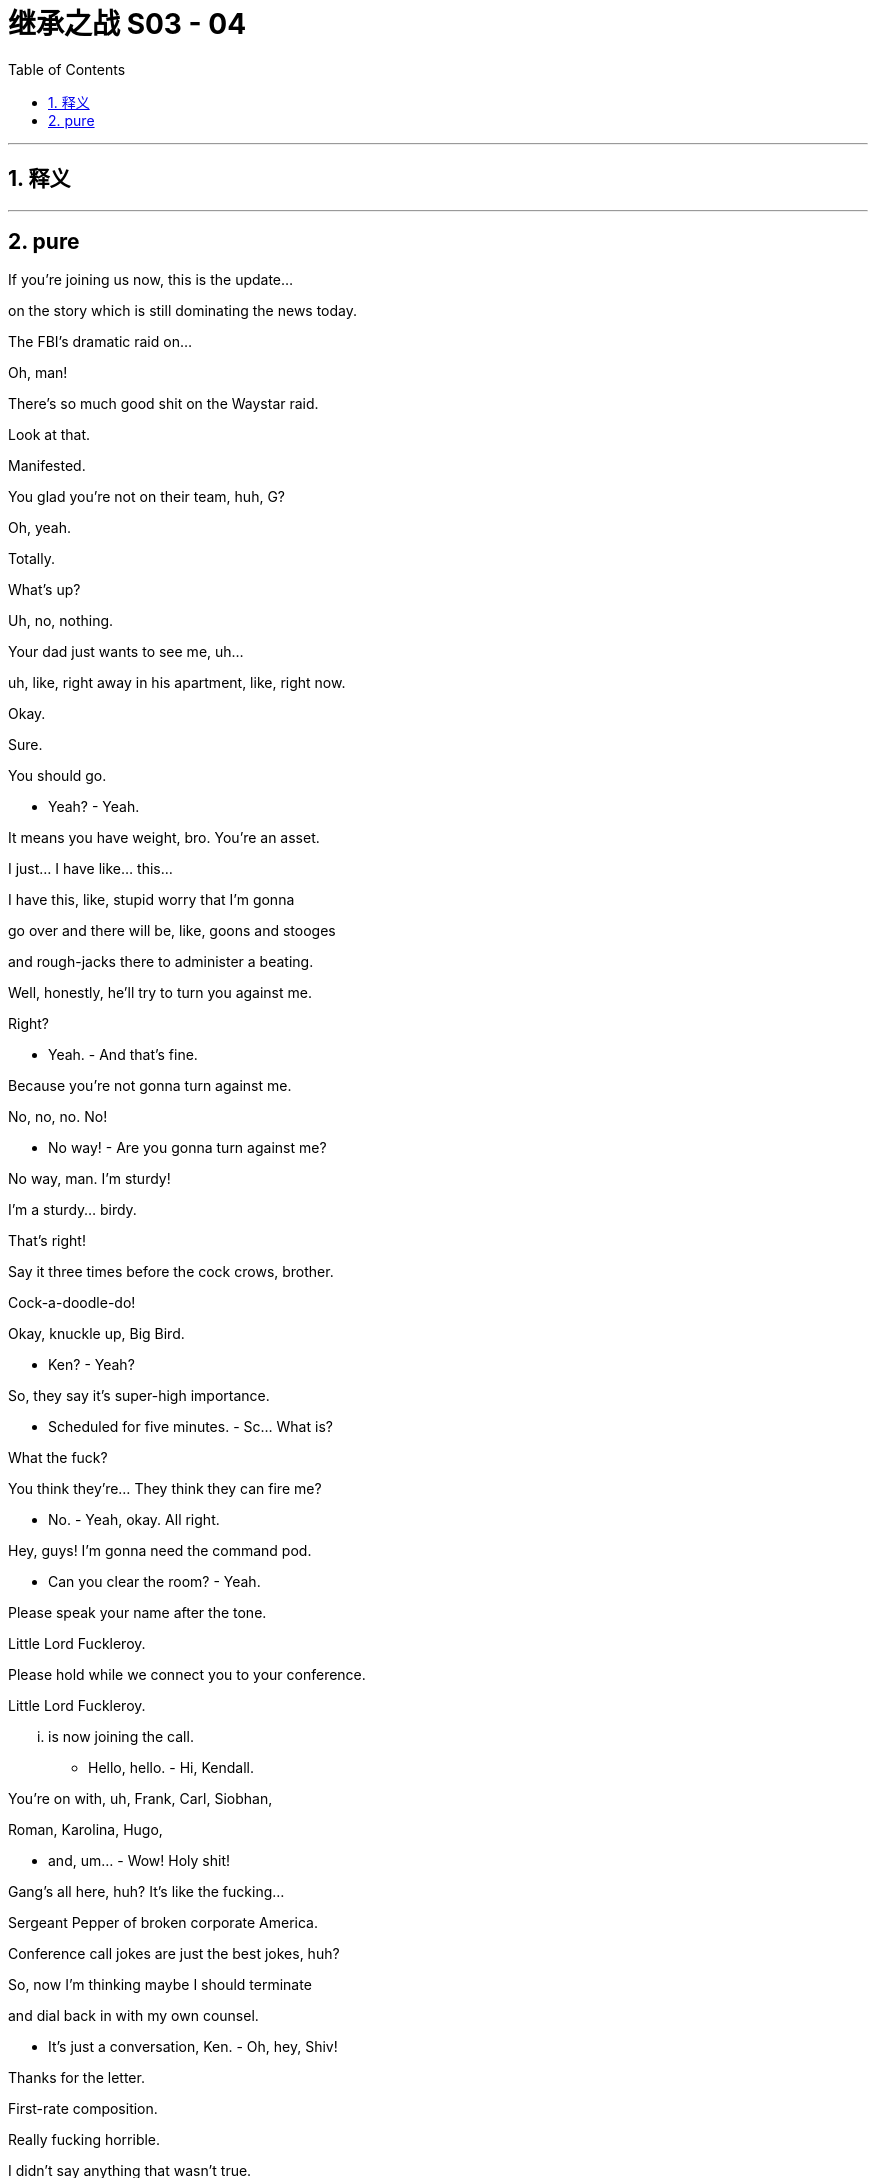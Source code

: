 

= 继承之战 S03 - 04
:toc: left
:toclevels: 3
:sectnums:
:stylesheet: ../../../../myAdocCss.css

'''



== 释义



'''

== pure



If you're joining us now, this is the update...

on the story which is still dominating the news today.

The FBI's dramatic raid on...

Oh, man!

There's so much good shit on the Waystar raid.

Look at that.

Manifested.

You glad you're not on their team, huh, G?

Oh, yeah.

Totally.

What's up?

Uh, no, nothing.

Your dad just wants to see me, uh...

uh, like, right away in his apartment, like, right now.

Okay.

Sure.

You should go.

- Yeah? - Yeah.

It means you have weight, bro. You're an asset.

I just... I have like... this...

I have this, like, stupid worry that I'm gonna

go over and there will be, like, goons and stooges

and rough-jacks there to administer a beating.

Well, honestly, he'll try to turn you against me.

Right?

- Yeah. - And that's fine.

Because you're not gonna turn against me.

No, no, no. No!

- No way! - Are you gonna turn against me?

No way, man. I'm sturdy!

I'm a sturdy... birdy.

That's right!

Say it three times before the cock crows, brother.

Cock-a-doodle-do!

Okay, knuckle up, Big Bird.

- Ken? - Yeah?

So, they say it's super-high importance.

- Scheduled for five minutes. - Sc... What is?

What the fuck?

You think they're... They think they can fire me?

- No. - Yeah, okay. All right.

Hey, guys! I'm gonna need the command pod.

- Can you clear the room? - Yeah.

Please speak your name after the tone.

Little Lord Fuckleroy.

Please hold while we connect you to your conference.

Little Lord Fuckleroy.

... is now joining the call.

- Hello, hello. - Hi, Kendall.

You're on with, uh, Frank, Carl, Siobhan,

Roman, Karolina, Hugo,

- and, um... - Wow! Holy shit!

Gang's all here, huh? It's like the fucking...

Sergeant Pepper of broken corporate America.

Conference call jokes are just the best jokes, huh?

So, now I'm thinking maybe I should terminate

and dial back in with my own counsel.

- It's just a conversation, Ken. - Oh, hey, Shiv!

Thanks for the letter.

First-rate composition.

Really fucking horrible.

I didn't say anything that wasn't true.

Oh, no?

Well, I hope it was worth it.

I don't know if me and you come back from that.

Yeah, okay, well, sure, Mom.

Excuse me.

You sure you picked the right side, Shiv?

- Excuse me! Excuse me! - Yeah, Gerri, what?

- Kendall, we have a situation. - Yeah, you do have a situation.

- Don't you? - Uh, Frank, Karl, can you talk?

Frank is going to speak now.

- Hey, Ken. - Hey, Frank.

Yeah, the temperature of the DOJ investigation, the raid here,

it's caused serious blowback from investors.

Yeah, thank you for that, Kendall.

Hey, accountability's a fucker.

The Feds find your nipple clamps, Karl?

Specifically,

Josh Aaronson and his four percent holding.

That chiseling little fuck.

He called Gerri direct and he's thinking

of switching to Sandy and Stewy.

And noisily.

His fingers on the big red button, Ken.

We've talked to him about what we can do

and he's playing hard to get. But...

he was interested in time in the room with you and your dad.

Together?

No.

Yeah, his thing was, I guess, to know how this goes.

He wants his pound of flesh, all right?

Uh, Kendall, he just wants to make sure

that the family business can still function.

Yeah, well, obviously, I can't meet jointly with Dad.

It's just a half hour in a lawyer's office later.

Kendall, we are four days out from the shareholder meeting.

Kendall, it's about control of the company, all right?

The vote is on a razor's edge.

We need his four percent.

Unless you think that any of us would have a bright future

with Sandy and Stewy in control of the firm.

So, um, he's suggesting in four hours...

No, no, no. No! You don't railroad me. No.

I need to run this by my team.

Me and Dad together, the optics are janky as fuck.

Come! Behave appropriately!

Oh, hey, Dad!

Come on, when have I ever not behaved appropriately?

This just doesn't work for me.

So, fuck you and God bless.

Little Lord Fuckleroy.

... has left the call.

If he doesn't go, how bad is it?

Well, I'm hearing that the raid was just a warning shot.

So, things should settle down now.

I think I need more people.

More protection.

Dad, you have two former Deputy AG's

and the ex-head of Fraud at Main Justice.

These are the Harlem Globetrotters,

the Westchester Judge-fuckers.

The Raisin owes me everything.

And now I need a bit of fucking cover,

the forgetful cunt's gone AWOL.

I think perhaps, we have been insufficiently rigorous,

journalistically, on the President.

You think he'll respond well to a little bit of pressure?

Well, every time I call Michelle-Anne,

she tells me, "Be Patient!

The cavalry is coming!"

I need leverage.

I have Connor, again.

See? See? I'm in a corner.

Everyone wants a piece.

Everyone's out of their box. Everything's coming up fuck.

I want you on fire-watch, okay?

Yeah, okay, Dad. Absolutely.

And, uh, watch the negotiations.

Karl's a smart bastard

but, uh, he likes to be liked.

- Not good. - Got it.

Okay, so can we strategize? I got potential gold here.

But I need your read on how to deploy.

Roman, could you please put your footwear on?

Uh, see, for this to work, we need, you know, boundaries.

- And... - What, I can't take my footwear off?

Well, it's just...

What, I can't masturbate in a time and place of my choosing?

- See that? - You are building...

- That will kill us. - ... A police state here, Gerri.

I found tattoo man.

- "Tattoo man"? - Yup.

Funny little story. So, about fifteen-ish years ago,

Kendall's bachelor party in New Orleans, we did this, like...

ironic bar crawl thing on Bourbon Street.

And we got chatting with this, you know,

friendly hobo.

And there was talk of, you know, various...

disgusting endeavors like, you know,

"Would the hobo eat a deep-fried deck shoe?"

You know, stupid, whatever, bullshit.

Before we settled on a rather...

indecent proposal which was to...

get the homeless man to have

Kendall's name tattooed on his forehead.

What?

Yeah, we got Kendall's initials tattooed on a rando.

And you think this is a good idea to dredge this up?

On Kendall? Woke-ahontas?

Using a poor's forehead as a Post-It?

It's fucking killer, are you kidding me?

Well, I'm not so sure.

Okay, well, we can talk about it over lunch, maybe?

Uh, not today, Roman, I have a date.

Fuck off! With who? Montgomery Clift?

- The Ghost of Christmas Past? - Laurie.

- Who? - Laurie.

He's ex-DOJ.

He worked the Arthur Anderson prosecution.

I want to see if there's a back channel there.

Laurie?

And you said he wants to back-channel you in the parking lot or...

Yeah, so, the thing is, I'm dating.

I am dating and that needs to be understood.

Okay, I get it. Yeah, yeah.

You're drawing a line.

Or otherwise, you know...

Laurie will knock my jolly old block off.

If he can...

find his sword stick

and fire up his motorized bath chair.

All right.

Good morning!

Greg.

Drink.

Uh, alcohol?

sure, I... It's early but I...

Yeah, I think I'll actually have me a nice glass of rum and coke.

Kerry!

Can we bring, uh, Greg some Coca-Cola?

No, it's fine really.

- Uh, she doesn't have to... - No, no, no.

What Greg wants... Greg must have.

Thank you. Like, so kind. Ridicu... I don't know.

You and Kendall have been hanging around a lot.

Correct?

I am, um...

It's purely social, you know.

The thing is your position at Waystar...

could become complicated if you get too associated with him.

You can see that?

Strong.

Nice and strong. Strong one.

Strong for a man.

The FBI, as you know, have been poking around our offices.

Greg...

you've probably never done this before.

And we're all, all very, very concerned.

I don't want to see you hurt.

We need our lawyers all working together.

One big happy family.

Joint Defense Agreement. Big strong umbrella.

Keeps you dry.

That... it's interesting. It's very interesting.

I think I would have to speak to my lawyer, uh, Pugh,

who is often unavailable during daytime.

We have the paperwork ready for you to sign.

Right.

So, okay, I guess...

my question would be...

what's it worth?

In terms of the "Me" Of it all?

What do you want?

What do I want? I mean...

What can I get?

That's not the way it works.

Well, maybe it is.

Look at you. Shaking like a fucking leaf.

Listen.

You have some leverage. Just a little.

So, why don't you fuck off

and think about what you wanna ask for to come on side

and I'll see what I can do.

Okay?

Fair.

Fair deal. Not a deal. But a plan.

Shall I chug... chug this or?

I can... I can chug it.

Good. Thank you, Logan.

Oh, good.

I don't know how you did it back in the 60s.

Different times. Different times indeed.

Better times?

Not... Not for all.

Yo, what's up, Ancient Grains?

Just wanna see where your head's at.

Yeah, you don't railroad me.

Not going, Frank.

- Jess. - Yes?

- Rabbit-cam, for the kids. - Great.

Ken, say this all blows up the way you intend,

your dad's gone. You're going to need

the big beasts in your corner afterwards.

Uh-huh?

Well, Josh Arenson is a lock for me.

He's always been a lock right back.

That's not what he says to people.

Look, it's smart to do this. You know it is.

It's smart for now because you can't have Sandy and Stewy win.

Right? That just nukes everything.

Yeah, but they'll settle...

in the end, right?

But also it's smart for tomorrow because it would be fun if,

if... your dad has to step away,

you get to show Aaronson who you are.

When and where?

Change of venue.

It's all last minute. Josh's daughter is sick,

so he requests that you go out to his island.

Uh-huh?

It's a bonus, right? Discreet.

There's a suggestion you convene

with your father for ten minutes on the tarmac at the other end.

Just to, you know,

agree on approach, flush out any awkwardness.

I'll let you know.

Thank you.

Um, okay, we're actually being asked to hold for just one second.

Okay.

Sir, you're this way.

No, for the Judas.

I'll take this one.

Um, okay, you're... We're good.

Just make sure the rabbit has water.

Yeah.

They've asked us to take off first.

He doesn't want to wait at the other end.

- Hey! - Hey.

So, Dad would like a host out criticizing the administration.

You wanna tell Ravenhead or Cyd?

Well, that's not really how it works, Siobhan.

We'd have to handle a pivot like that very delicately.

Well, I know that, Tom.

But I thought I was talking to my husband,

so I could be a little more direct.

Okay, well, as I say, it's a very complex situation, so

What's, uh...

What's this? Just, um... just ranking the facilities.

Tom, that's not...

That's not gonna happen.

No, no, no, I know. But, uh...

if it does, I'm leaning towards FCI Otisville as my number one.

Otisville? That's the...

- the prison in Maryland? - No.

No.

Cumberland is the prison camp in Maryland.

Shiv, Otisville is upstate. You know, the Jewish jail?

Yes, right.

Right, sorry.

I just keep hearing a lot of really good things about it.

Kosher vending machines and sturdy bunks and...

Tom. It's an "If".

A really big fucking "If".

You know they're calling me Terminal Tom,

down on seven?

'Cause I've got cancer of the career.

So, who tells Mark we need to send a shot across the bow?

You know, Ravenhead has his own battalions. He, uh...

He values his independence.

He's a little bitch.

Once he gets it, he'll do what my dad wants.

What? White Pride FM gonna pay him 30 mil a year?

Well, he's not gonna like it.

But you'll handle it?

I mean... Yeah, I'll do it. But...

But in terms of, you know, optics,

I should probably not take orders from you.

Much.

Because of... Because of corporate governance.

Corporate governance?

Yeah, like, you know...

Like in terms of the org chart.

And my... masculinity. I... You know.

If you carve out from me, it undermines me.

But it undermines me if I look at the wall and the org chart

suggests that you're being fucked in the ass by your wife!

Tom. I would like you to handle Ravenhead, yeah?

Sure, I'll talk to him.

And can you thumb-screw Greg?

We need him under the Joint Defense.

Sure.

I'll check in later, yeah?

Where is he? Where's his car?

I'm trying him now.

- Yeah. - Uh, Kendall, I have Logan for you.

We're holding on the tarmac for the catch-up.

Yeah, hey, so look, I think it's pretty obvious what we need to say,

so I'm headed straight to Josh's compound.

Tell Dad, "Meep-Meep!"

It's from Road Runner.

Hey! There he is!

- Hey! - Hi.

Look at you, sis.

So, what can we do for you here?

Well, I wanna be a good little boy,

and I wanna be useful.

But I think I need me some pie here.

Okay, so shall I go? Or will you?

You know, we're very excited about the idea of working more closely with you.

Great. Okay, politically,

a lack of real-world experience has sometimes been leveled at me.

Ah, now, even with the rumors,

the Raisin is likely gonna win again.

So, I'm looking to make my move in four.

Therefore, I wouldn't be uninterested

in coming in

and hitting... three-four major achievements and then getting out.

Okay, all right, Connor. Cards on the table.

We were thinking of offering you Gourmando.

Gourmando?

I really don't see myself at a food network.

You could do, uh, a wine tasting show.

You really think that me spitting out rioja on camera

is going to help me win the rust belt?

But, Connor, I just don't think we can give you

a high-level executive role in the current climate.

Look, sis.

I don't like having my boot on the old man's throat, but I do.

I got me some juice.

- Well, up to a point. - Oh, no, no, no, no.

I can pull out the old megaphone anytime I want and I can say,

"Hey! Guess what?

I recall my father was a nasty,

racist, neglectful individual.

What was it that they used to say around here?

No Blacks, no Jews, no women above the fourth floor".

You already have our attention, Connor.

- Good. - I just thought

a lifestyle network or, you know, a stock situation

would be easier for you to manage.

Remember... remember when you had that, uh,

play post office?

And you used to stamp all the mail that came into the house?

Yeah.

This is a little bit like that. Isn't it, Shiv?

Let's stay civil, Connor.

I just don't think I wanna deal with you, Shiv.

Hey, hey! There he is!

- Josh, what's up! - Hey!

Kendall! How are you?

Good to see you, man.

- You okay? - Yeah, good.

Good, good.

Thanks for coming out.

Are you kidding? You just had to say the word.

How's Kitty?

She's, uh, good. Better. It was dumb.

She had a fever this morning.

- But, um... - Fuck.

... I just didn't wanna come into the city.

I hope that's okay?

How's your, uh... Iverson?

- Yeah, great. Great. - Yeah?

I just bought him a fucking giant rabbit.

So, now he's, like, Googling

where he can buy the world's biggest carrot.

- That's fucking hilarious. - It's good.

Hilarious.

- Come outside. Take a look. - Yeah.

- Nice spot. - Yeah.

So, where's the big man?

Ah, it's all good. He... he had to take a call.

He sent me ahead.

It's all good?

I don't know. Sure. It's all terrible. It's all good.

You know. Whatever.

Right?

I don't know. I guess that's my whole question.

We should probably wait for the old man.

But yeah, look, it's a fuck-pie.

But end of the day, it's not that complicated.

Like, I'm better than my dad.

But my dad is still better than Sandy and Stewy.

Yeah. My other option is, I... just get out.

Well...

the comet is coming.

I think a single acquisition.

We buy in an oven-ready UI.

Machine learning, social media, super app dinges.

- We buy GoJo. - Uh-huh.

It's a little overpriced.

I don't know.

Great UI, shitty content,

meet shitty UI, great content.

You know, I like you. Outside of all this, I really...

I really like you.

I like you too, pal.

Big fucking nervous breakdown of a party for my fortieth.

- You gotta come. - Yeah, who's going?

What, you need the list?

You, me, and Henry Kissinger!

Fuck you! I know everybody.

It's gonna be the bomb.

Oh, cool, yeah, yeah.

- We should hang more. - Yeah. Yeah.

Hey!

Captain, my Captain!

Josh!

How's your daughter?

I think she will be fine.

Hey, thanks for, uh, coming all this way.

Oh, not at all. I know what it's like.

Yeah, thanks.

So...

- Hello, son. - Hey, Dad.

Grab a seat.

So, uh...

Sorry for all this.

Look, I know you're pressed for time.

I just wanted to, uh, check in.

As an investor, but, uh, you know, also as a...

as a friend.

You know, I guess I have concerns.

Let me tell you, hand on heart.

Whatever the turbulence in the short term,

there is nothing that's a significant issue.

The core business is the core business

and the volatility is priced in now.

So, it's all upside from here.

Safest option, back me, sit tight,

counting your gold in your castle here,

and I'll make you whole.

Okay?

No, it doesn't work like that. Can we take a walk?

Look at this fucking New York wiseacre.

No, seriously, come on.

It's so beautiful, it's disgusting. I mean...

A walk?

- Yeah. - How far?

Come on, Dad. Let's walk it out.

Yeah?

Shall I send the cart for you, or shall we walk?

Sure! Let's walk.

Good, good. Nice! Love it!

Fucking King Kong come out to dance with me.

I'm honored.

Uh, I'll be right back.

Okay, here they come.

Fucking tattoo man!

- And thank you for coming. - Hey! Hey, man.

- Hi. - How, uh...

How you doing? You look great.

- Thank you. - Hi.

Good to see you again.

What? Oh, yeah, no. Good to...

Good to see you too. It's good to catch up, um...

You never call!

- Hugo, do you wanna? - Yes.

So, we wanted to make an offer

to Mr. Albescu.

Is this an NDA situation?

Sorry, but, uh, I'm not trying to be a dick here.

But, uh, I'm looking. And, um...

Yeah, I'm just gonna say. You're the...

You're the guy, right?

Is it there?

After a four-year period, he had the...

insignia, the design removed...

- Huh. - ... in order to improve employment potential and social acceptability.

Well...

that's a shame.

I mean, I think you really had something there.

It was really working for you.

Uh, sorry, can I just?

Do you mind?

Okay.

- Hugo? Could you? - Yeah, uh...

- So... - Excuse me.

... you can sort of see it, right?

See, it's clearly three digits.

I can make out the "R" Here. But I don't really see...

Like, does that look like a "K" To you?

No, no. We should... No.

Okay, um...

So, do you have any, um, photos of it from around then?

We'd arrange payment if you had any photos.

Yeah, I'm not super proud of what I did.

So, wouldn't want any photos of it out there.

Right, that makes sense. And not wishing to...

uh, make this too transactional, but...

how much for the photos?

I really...

It doesn't feel good.

It would feel like going backwards.

Yeah, that makes sense.

But there's gotta be a number. Right?

I...

I'm just gonna say a million dollars.

Million dollars?

She's feeling better, huh?

Yeah, isn't that amazing?

She was in bed an hour ago.

So, Josh, why don't you tell me what you want.

I'll see if I can give it to you and we can fuck off.

Low blood sugar.

You want me to run back

and grab you a banana, or a power bar, or something?

'Cause I'd really like to get into this.

Okay, let's go.

Okay.

I've lost ten percent of my four percent on this.

Three-hundred and fifty million dollars.

Ideally, I'd like to get it back.

So, uh, I guess it comes down to

are you or Sandy gonna get me that back?

Stick with us.

Stick with the value proposition.

This is the industry vision,

- right here. - That's right.

But how does that work?

After what you've said,

how the hell does that work?

Well, you know, Beatles put out some of their best shit

when they were suing each other.

Right?

Yeah, good band.

Great band.

Good band.

Right.

Knock-knock!

Oh, hey, Tom!

Terminal Tom calling!

The ghost at the feast.

The shame sponge.

No, no.

I just got my clock cleaned by Ravenhead.

- No? - Yeah.

But it's cool. It's just the job.

I only mention it to amuse.

Cool. That's funny.

Yeah, now I've been sent down here to apply the thumb screws.

Oh, no.

Oh, courtesy pastries, huh?

Yeah, I think I'm... I think I'm being courted a bit.

So...

Well, I guess I'm... I'm considering my options.

Good.

Good. You know, Greg, honestly,

you can probably ask for whatever you want.

Yeah?

Well, um...

All due respect to ATN. And you.

But I... I feel that where my heart is, is parks.

- Okay. - Really.

I think ex... experience economy is maybe where it's at.

Let's game this out!

- Come on, let's game it out. - Okay.

- So, I was thinking of asking for Operations Director. - Yeah.

- Then kill Ray. - Yes, Ray's an asshole.

And then, maybe, I think, you know, start hands on.

No, exactly, yeah. Get it in at a tier two park.

Ask for deputy at, like, Brightstar Buffalo,

so I'm home on weekends.

- Easy-peasy. - Right!

Perfect!

So, I guess you've already gamed it.

Yeah.

But, thank... thank you.

An amusing notion has just occurred to me, Greg.

- Yeah? - Yes.

You're gonna be running a theme park.

And here's me, going to jail.

And you're gonna be living in a magical castle.

And I am going to be down in a dungeon

somewhere, sucking off ogres for phone cards.

No, I mean, who even knows?

This probably won't work...

Greg what do you know about, um...

Nero and Sporus?

Nero and...

Sporus.

- Spor... - Greg, yeah.

Sporus was a young slave boy.

He was Nero's favorite. And, uh...

you know what Nero did to him?

"Nero and Sporus". I don't...

This is not IP I'm familiar with.

Well, Nero...

pushed his wife...

down the stairs.

And then he had Sporus castrated

and he married him instead.

And he gave him a ring.

And he made him dress up like his dead wife.

Wow!

Plot twist! Didn't see that coming.

Yeah, I bought a book on the Romans to read in prison.

- It's a big book. - Well, is it a good book?

It's a decent book, yeah.

I'd castrate you and marry you in a heartbeat.

- Are you okay, Tom? - Hey!

See if you can wrestle me into the ground, Greg.

- No. - Come on.

- I don't want to... - Come on. Let's...

Come on, let's fight like chickens.

- No, I... - Come on!

Come on! Come on. Let's have a little punching match.

No, no.

Come on! Fight me like a rooster, you weakling!

- Please, Tom! Stop! - Come on!

- Stop. I don't want to, man! - Why are you such a cock?

I don't want to!

I don't wanna do it!

"I don't wanna do it! I don't wanna do it! I don't wanna do it!"

Neither do I, Greg!

It was a joke, you idiot.

You're so hard to riff with.

I mean that is a big career obstacle right there for you.

Big!

Come on, man.

Yeah, I guess the, uh...

the actual easiest thing for me would be, uh...

you know, Kendall,

probably isn't too late for you to backpedal on all your shit

and just, you know...

say you were wrong or just fuzzle it up, you know.

Just back off and cool it down.

No, that's not possible.

I wasn't wrong and that destroys my reputation.

You should listen to him, son.

Is this what this is?

- What is this? - What?

I've been brought out here to be roughed up by the two of you?

- Is that what this is? - No, no, no, no, no.

"Things just got out of hand. You were mistaken.

Things went too far".

No, no way.

Maybe just quiet down a little bit, all right?

You've made your point, all right? Maybe just, you know...

we could just close up the outrage shop.

Leave it for the DOJ to investigate.

Are you guys trying to fuck me here?

- Ken... - I see this!

Easy. Easy, friend.

- All right. - Let's go.

You okay, son?

Some of those drugs you do can make you paranoid.

Is that right?

- Hey! - Hi. Hi.

Any updates from Dad?

Radio silence, so...

either everything going to plan or...

they've stabbed each other to death.

And where are we at with the Sandy and Stewy negotiation?

Oh, um...

Pardon me.

Momentarily broken.

Oh, yeah?

Yeah, they're just grabbing a quick bite while they wait on

the turnaround of the document.

But in terms of the temperature?

Uh, it's attritional, huh?

- Yeah. - Oh, great.

But just so I'm clear,

we're hung up on what exactly?

Well, the last, um...

break-out session was

some specifics about the non-disparagement clause.

We're still on that?

I mean, don't we have bigger things like the stand-still?

Maybe, but...

what we're really trying to scope out here

is if actually there is a deal space?

Sure, but do we have time?

Or do we just send one of you two big-hitters down there and...

bang some heads together? Pull 'em out of the weeds, huh?

It's an option. Sure.

Great!

Okay, well, I need big news or vibrations...

- let me know. - We absolutely will.

Thanks, guys.

Ah, it's good, yeah?

Yeah. It's great.

Your dad's okay?

Yeah, he's fine.

So, uh, come on. What do you have on him?

You know, I'd really...

rather not say. Legally.

I mean, I guess it's difficult, right?

I mean, if you have jack-shit you look like a fake.

If you have really damaging shit,

you make me maybe want to run away, right?

Well, he's implicated.

Hey.

Just riffing.

Pitching our vision.

Well, shall we?

Yeah?

- Hey. - Hey!

Yeah, so, it's a no on Ravenhead.

- Oh? - Yeah.

He just doesn't see how he can accommodate the pivot.

- Well, that's unfortunate. - Yeah.

Yeah, he was fairly unpleasant about it all.

Uh-huh? But I heard that... Greg's a lock.

Yeah? He signed the JDA, so...

- You nailed that. - Yeah.

That's about my level.

Tom Wambsgans, minion wrangler and shit-eater.

Okay.

You doing okay?

Is it the seniority thing?

- No. - Or the...

you know, the... prison possibility?

I just...

I just keep thinking about, you know,

you know, when we get home,

uh, before dinner we have that very first glass of cold white wine.

On an empty stomach, you know that very cold glass of wine?

I fucking love that!

I just love that and I...

And so I did a bit of research

and I got deep into the prison blogs again.

- Oh, honey! - You know, about "Toilet wine".

And turns out you can make it from fruit and ketchup

but you have to "Burp" The wine back as it ferments.

And I thought, "What if I forget to burp the toilet wine?"

But the truth is I'm not gonna get wine

of any temperature in prison, Shiv.

There are no fine wines in prison.

You don't get to choose what you eat.

You don't get to say what you do.

You know, like, like...

What... How late can I read? When is "Lights out"?

I'm fucking... I'm fucking terrified, Shiv.

Hey! Hey, it's...

I mean, uh...

I don't know what I can say to you.

Yeah, I gotta...

It's Dad.

No. Sure, sure, sure, sure.

- Sorry, honey. I... - No. No, no.

- Hey, Dad. - I've just spoken to Karl.

Uh, Greg's in by the way. Tom got him to sign.

Karl's not happy with your level of input.

Oh? Okay. Well, fuck him, right?

I don't need another toothache.

Well, you okayed me to go in there and kick some ass.

And I barely...

I gave you a destination.

I can't walk you there, okay?

Okay, Dad, but if you give in to Karl,

then everyone starts to carve me out.

There's a line.

- And... - Nothing is a line.

Everything everywhere is always moving forever.

Get used to it.

Okay.

So, Josh...

where are we on this?

You know, I have a wife at home.

Uh, thank you.

Well, uh...

help yourself.

Uh, I hear you on the fundamentals.

You know.

I mean, fuck Sandy and Stewy.

That's just financial engineering and...

I can do that myself, right?

Yeah, absolutely.

But this... this still feels off.

I mean, Ken, it feels like...

I mean, you want your dad to go to jail?

Well, uh, that's not for me to say.

I mean, it kind of is, though.

Like if you were a judge, you'd want him to go to prison?

I believe the traditional whistleblowing process would be subverted.

- So, that's why I... - Uh, but Logan,

the reputational hit?

I mean, optically, maybe you become...

a punchline.

One of those big guys who aren't coming back.

When is this gonna end?

I'm hearing separate planes. I gotta say...

I don't like betting on blood feuds.

It ends with me in control...

slapped wrists,

and a payout.

That stuff...

sea mist.

Vapor.

Here's the disconnect.

See, I think that...

end of the day...

you work for the shareholders.

For me.

But I think that you think

that I'm some dipshit who had a lucky night at the casino,

who acts all fancy,

and then makes you eat fucking rodents for my pleasure. Right?

But I have a gun at your head.

And I need to know if this is gonna be a functional situation.

And I'm sure you're gonna say,

"Yes, it is going to be a functional situation".

But I'm gonna need to hear you say that it's a functional situation.

So, can you work together?

- Uh-huh. - Sure. Absolutely.

Oh, fuck. This is tough.

This is... It's fucking tough, I gotta say. 'Cause...

I don't really believe you. I mean, I kinda don't.

It'll be okay.

It'll be okay...

because he's a good kid.

- He's a good kid?  - Yeah.

He's a good kid.

- Okay. - Yeah.

He did what he thought was best.

I think he went too far, but...

he's a good kid.

Yeah?

He's a good kid...

and I love him.

I mean...

there'll be a big number.

We'll pay, he'll mew and cry and... and I'll get it.

It'll all be okay.

And...

maybe...

it'll be him one day.

It's in his blood.

He learned it all from me.

And maybe...

maybe he's the best one of all of them.

So, yeah...

it'll be okay.

Well...

So, that's nice to hear?

Right?

So, I guess...

for me to come your way, I have a little wish list.

A little EPS-juicing. Some stock buyback.

You know...

let me in. Hmm?

Sounds good.

I'd consider that. Absolutely.

I'd appreciate that, Logan.

Uh, I should take this.

I want to make sure we get back a little easier.

City boy, huh?

Well, you're a bit far from your nearest coffee and bagel.

Yeah.

Hello? Yes.

Uh, yes.

Sure, sure, yes.

What?

Okay. Good.

Okay?

Look, shall we head back? They'll, uh...

They'll send some carts for us.

You good? You wanna wait here or we can walk up to the...

You wanna... You wanna rest up, old geezer?

I'm good.

Good, let's do it.

Nice speeches.

Yeah.

Well, you'll say anything to get fucked on a date, won't you?

You know, Greg's with me now.

He tell you?

You're on your own now, son.

We'll see.

Retire now, effective immediately,

maybe I go easy, row back.

You'd scuttle the fleet in a month.

Dad, you're the silverback,

but I put you in the ground that day. And you don't get to come back.

Do you understand?

You know something, son?

I'd sooner get fucked by a spic in a shower block

than see you have it.

And I got the Raisin under my thumb,

I've got the family, I've got little Greggy.

I've got the fucking tattoo man in the tank.

You're high and dry.

Face it, son.

You lost.

You guys good to keep going?

'Cause, uh, I have visitors coming and, um...

You sure you're okay? 'Cause I'm gonna run ahead.

- You go! You go! I'm great. - I could send a cart.

Okay.

Hey, Josh!

Uh, I think this feels like it's going to the ocean.

No, no, this is the short way.

Uh, anyway, I know where we are.

Yeah.

Stop staring. I'm fine.

Hey, it's pretty rough, though.

So, you wanna wait for the cart? I mean, there's a lot of bumps.

Oh, bumps! I've walked bumps!

You sure? I don't mind calling.

Oh, not for me. Not on my account.

Right, Ken?

We're good.

He's all good. Let's walk it out. Right, Dad?

He's fine. He's a bear.

I'm gonna run up ahead.

Can't you even fucking tell me you need a breather?

I'm fine.

Right.

You've lied so much you don't even fucking know anymore.

Your brain's scrambled egg, look at you.

I beat you. Pipe down!

What's that? I can't hear you.

You're fucked.

Uh-huh, look at you. You're 600 years old

and you've pissed off your fucking boyfriend,

the President, and he's sending the Feds on you

and you're wriggling, but you're in too deep.

Everyone knows.

And now you're trying to counter

but you've put Shiv in there and she's a fucking dipshit.

I hear no one respects her. Everyone's digging her out.

And you're losing control, and everyone hates you.

Let's just close the deal with Josh.

He fucking hates you too.

Your anti-Semitic fucking bagel and gold bullshit!

Oh, fuck off!

You don't even know what you're saying half the time.

It's like you're fucking losing it, man.

You got water?

Ask your fucking iPhone.

Listen. I'm gonna call the house.

'Cause, this is the quick way but sometimes it takes longer,

so I'm checking.

- Okay. - All right.

Just catch your breath, okay? Catch your breath.

Get me something...

in case I puke.

Yeah, I know where I am. We don't know where you are.

Yeah, so, we're not lost. You're lost.

Dad, come on.

You okay?

Yeah, yeah. Tell him. Yeah.

All good. All good.

Hey, listen to me. Are you okay?

Are you having a fucking heart attack here?

Fuck off!

I know what heart attacks are and this isn't one.

You...

I think we need a cart and a doctor.

No fucking doctor! Not in front of him!

I don't want you fucking dying here.

You tried to fuck me!

We need to get you back, okay? Let's just get you back.

Dad!

Hey, Josh, uh, we need to get my dad back.

Fuck! Fuck!

- You okay? - Yeah.

I'm gonna get a doctor.

Come on.

Okay?

You know, I'm all right.

Take it easy, right here. Take it easy. Sit down.

Oh, fuck!

- Okay? - Yeah.

Sit down. Sit down.

Where the fuck are you?

- We need a doctor. - Okay?

Okay.

- Yes, yes, thank you. - Too much sun.

He'll be fine. Just a bit too much sun.

We're good. Hey, listen, man.

- You know, I think, I think... - I think, maybe,

why don't you just think about your dad right now, huh?

Right, Ken?

... but I could get talking about Margaret's school bus story.

What do you think, Mark?

I like "Pedo Daycare". It's strong.

Oh, no, don't let me interrupt.

You carry on. I'll just wait in the corner.

Let's end there. I think we're pretty much done.

Great!

- Hey. - Um, just so you know,

Mark only discusses editorial with Cyd or Logan.

That's just been long-standing...

Oh, no, that's fine. It's not editorial.

Thanks, Wanda.

- Hey! - Hi.

It is editorial, so...

I have a line for you on the President

that we'd like you to start rolling out immediately.

We're open to suggestions, but, uh,

we just feel like our general ideological sympathy

has maybe let them off the hook on too many specifics.

Right? Like big tech.

Middle East.

Green subsidies.

We'd like a branded nightly segment, like...

"Is he losing his grip?"

"Is he losing his grip?"

You know he's a friend, right?

But with a question mark, like, "Is he?"

Oh, with a question mark!

Well, thank you for giving me discretion on the punctuation.

Shiv, I have a perspective.

Okay?

And a reputation that I've built up over a number of years.

But this is something my dad wants.

So, one, he has a great antenna

and you should trust his hunches.

But two...

in a sense, this conversation is already over.

It's just a question of how many times

we scream the word "Fuck" at each other

before you do what we want.

What if I go public with this full-court press?

Incredibly embarrassing for you.

Yeah, but...

the thing about us, Mark, and you should know this by now,

we don't get embarrassed.

After me. Thanks.

How're things looking?

Conference call with lawyers before they head back in.

Sandy and Stewy. No progress. It's not good.

And how was the date?

Did you fuck him or tug him off between courses?

Enough, okay?

- Seriously, I mean it. - Enough. Stop it.

Seriously, stop flirting with me.

What do you want?

You're gonna fucking die.

- Oh, God! - I know.

Don't use this.

No! Come on... That is a magic bullet.

He's gonna love it. Dad's gonna give me my bedtime bath.

Bank the photos. By all means. But don't spread it around.

Yeah, it's great for Logan.

It's bad for Kendall. It's bad for you.

"The Tattoo Brothers"?

Oh, okay, so, what? You, uh... you care?

"How does this advance my personal position?"

You need to think about that 24/7.

You should get that tattooed on your head.

Here.

Keep the photos. Our little secret.

Oh, did you hear about your dad?

No, what?

I'm sorry.

I don't control them like that.

He has editorial freedom.

Oh, come on, come on! That's just rumors.

Watch the show!

I'm sure it won't seem so bad.

You want to hear what it sounds like

when the President loses his temper?

Look, let me investigate. I...

You know Mark. He's very tenacious, very independent.

I don't know, but if I wasn't so tied up

in this fucking investigation,

I could focus on keeping ATN on message. Hmm?

Hey, I hear you tried to kill Dad again?

It was just heat exhaustion.

Uh, that's not what we're hearing.

We're hearing that you took an old man out to die in the sun.

We went for a hike with Josh.

You tried to assassinate our dad with the sun.

Do you have a fetish for nearly killing Dad?

Like, "Just the tip" But for like killing Dad?

Well, look, it's in hand.

The vote.

Josh is a lock.

Uh, well, no, actually. He's out.

What are you talking about?

- He's with us. - No! He's out.

Frank just got off the phone.

Apparently, Dad's little freak-out gave him the shits.

Weak leadership, fractured at the top.

You let him fucking shrivel, he saw that.

And now he has, quote,

"Zero faith in the post-Dad leadership".

It's not my fault he's an old man who can't climb a fucking hill.

We're about to lose the company at the shareholder meet,

all because you wouldn't give our dad a timely fucking Evian.

Good day!

